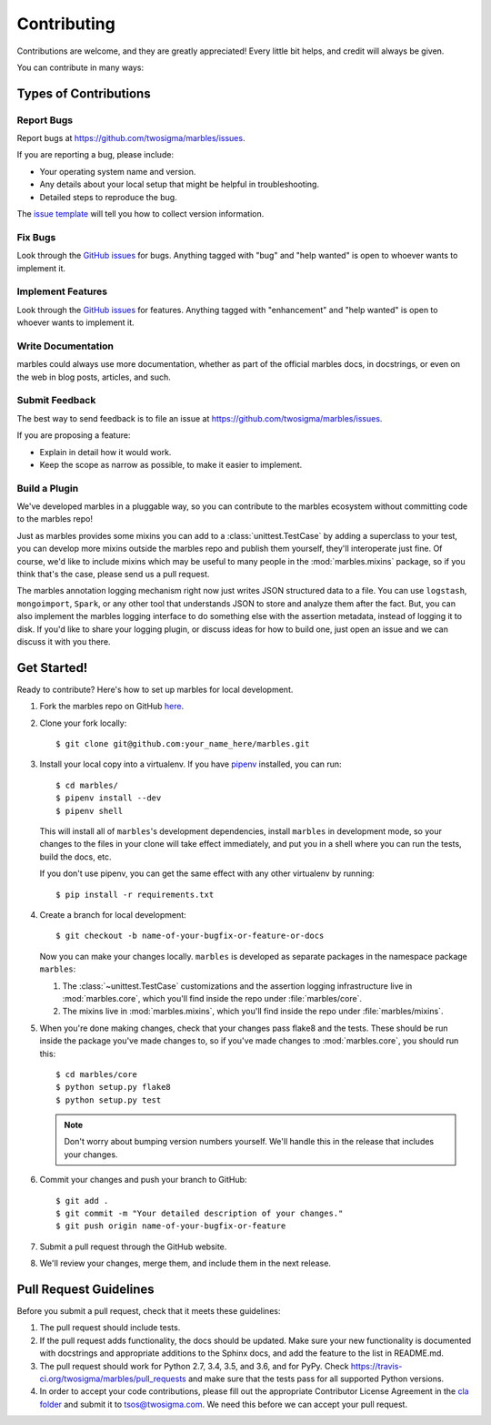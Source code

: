.. highlight:: shell

============
Contributing
============

Contributions are welcome, and they are greatly appreciated! Every
little bit helps, and credit will always be given.

You can contribute in many ways:

Types of Contributions
----------------------

Report Bugs
~~~~~~~~~~~

Report bugs at https://github.com/twosigma/marbles/issues.

If you are reporting a bug, please include:

* Your operating system name and version.
* Any details about your local setup that might be helpful in troubleshooting.
* Detailed steps to reproduce the bug.

The `issue template <https://github.com/twosigma/marbles/issues/new>`__ will
tell you how to collect version information.

Fix Bugs
~~~~~~~~

Look through the `GitHub issues <https://github.com/twosigma/marbles/issues>`__
for bugs. Anything tagged with "bug" and "help wanted" is open to whoever wants
to implement it.

Implement Features
~~~~~~~~~~~~~~~~~~

Look through the `GitHub issues <https://github.com/twosigma/marbles/issues>`__
for features. Anything tagged with "enhancement" and "help wanted" is open to
whoever wants to implement it.

Write Documentation
~~~~~~~~~~~~~~~~~~~

marbles could always use more documentation, whether as part of the
official marbles docs, in docstrings, or even on the web in blog posts,
articles, and such.

Submit Feedback
~~~~~~~~~~~~~~~

The best way to send feedback is to file an issue at
https://github.com/twosigma/marbles/issues.

If you are proposing a feature:

* Explain in detail how it would work.
* Keep the scope as narrow as possible, to make it easier to implement.

Build a Plugin
~~~~~~~~~~~~~~

We've developed marbles in a pluggable way, so you can contribute to the marbles
ecosystem without committing code to the marbles repo!

Just as marbles provides some mixins you can add to a :class:`unittest.TestCase`
by adding a superclass to your test, you can develop more mixins outside the
marbles repo and publish them yourself, they'll interoperate just fine. Of
course, we'd like to include mixins which may be useful to many people in the
:mod:`marbles.mixins` package, so if you think that's the case, please send us a
pull request.

The marbles annotation logging mechanism right now just writes JSON structured
data to a file. You can use ``logstash``, ``mongoimport``, ``Spark``, or any
other tool that understands JSON to store and analyze them after the fact. But,
you can also implement the marbles logging interface to do something else with
the assertion metadata, instead of logging it to disk. If you'd like to share
your logging plugin, or discuss ideas for how to build one, just open an issue
and we can discuss it with you there.

Get Started!
------------

Ready to contribute? Here's how to set up marbles for local development.

1. Fork the marbles repo on GitHub `here
   <https://github.com/twosigma/marbles/fork>`__.
2. Clone your fork locally::

    $ git clone git@github.com:your_name_here/marbles.git

3. Install your local copy into a virtualenv. If you have `pipenv
   <https://docs.pipenv.org/>`__ installed, you can run::

    $ cd marbles/
    $ pipenv install --dev
    $ pipenv shell

   This will install all of ``marbles``\'s development dependencies,
   install ``marbles`` in development mode, so your changes to the
   files in your clone will take effect immediately, and put you in a
   shell where you can run the tests, build the docs, etc.

   If you don't use pipenv, you can get the same effect with any other
   virtualenv by running::

    $ pip install -r requirements.txt

4. Create a branch for local development::

    $ git checkout -b name-of-your-bugfix-or-feature-or-docs

   Now you can make your changes locally. ``marbles`` is developed as separate
   packages in the namespace package ``marbles``:

   1. The :class:`~unittest.TestCase` customizations and the assertion logging
      infrastructure live in :mod:`marbles.core`, which you'll find inside the
      repo under :file:`marbles/core`.
   2. The mixins live in :mod:`marbles.mixins`, which you'll find inside the
      repo under :file:`marbles/mixins`.

5. When you're done making changes, check that your changes pass flake8 and the
   tests. These should be run inside the package you've made changes to, so if
   you've made changes to :mod:`marbles.core`, you should run this::

    $ cd marbles/core
    $ python setup.py flake8
    $ python setup.py test

   .. note:: Don't worry about bumping version numbers yourself. We'll
             handle this in the release that includes your changes.

6. Commit your changes and push your branch to GitHub::

    $ git add .
    $ git commit -m "Your detailed description of your changes."
    $ git push origin name-of-your-bugfix-or-feature

7. Submit a pull request through the GitHub website.

8. We'll review your changes, merge them, and include them in the next
   release.

Pull Request Guidelines
-----------------------

Before you submit a pull request, check that it meets these guidelines:

1. The pull request should include tests.
2. If the pull request adds functionality, the docs should be updated. Make sure
   your new functionality is documented with docstrings and appropriate
   additions to the Sphinx docs, and add the feature to the list in README.md.
3. The pull request should work for Python 2.7, 3.4, 3.5, and 3.6, and for
   PyPy. Check https://travis-ci.org/twosigma/marbles/pull_requests and make
   sure that the tests pass for all supported Python versions.
4. In order to accept your code contributions, please fill out the appropriate
   Contributor License Agreement in the `cla folder
   <https://github.com/twosigma/marbles/tree/master/cla>`__ and submit it to
   tsos@twosigma.com. We need this before we can accept your pull request.
